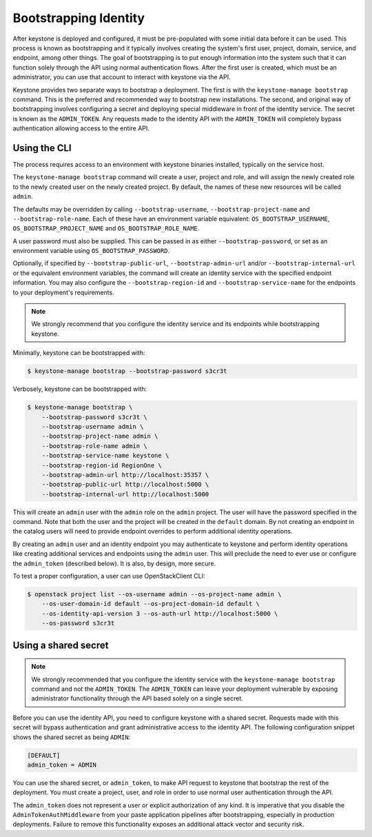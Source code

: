 ======================
Bootstrapping Identity
======================

After keystone is deployed and configured, it must be pre-populated with some
initial data before it can be used. This process is known as bootstrapping and
it typically involves creating the system's first user, project, domain,
service, and endpoint, among other things. The goal of bootstrapping is to put
enough information into the system such that it can function solely through the
API using normal authentication flows. After the first user is created, which
must be an administrator, you can use that account to interact with keystone
via the API.

Keystone provides two separate ways to bootstrap a deployment. The first is
with the ``keystone-manage bootstrap`` command. This is the preferred and
recommended way to bootstrap new installations. The second, and original way of
bootstrapping involves configuring a secret and deploying special middleware in
front of the identity service. The secret is known as the ``ADMIN_TOKEN``. Any
requests made to the identity API with the ``ADMIN_TOKEN`` will completely
bypass authentication allowing access to the entire API.

Using the CLI
=============

The process requires access to an environment with keystone binaries
installed, typically on the service host.

The ``keystone-manage bootstrap`` command will create a user, project and role,
and will assign the newly created role to the newly created user on the newly
created project. By default, the names of these new resources will be called
``admin``.

The defaults may be overridden by calling ``--bootstrap-username``,
``--bootstrap-project-name`` and ``--bootstrap-role-name``. Each of these have
an environment variable equivalent: ``OS_BOOTSTRAP_USERNAME``,
``OS_BOOTSTRAP_PROJECT_NAME`` and ``OS_BOOTSTRAP_ROLE_NAME``.

A user password must also be supplied. This can be passed in as either
``--bootstrap-password``, or set as an environment variable using
``OS_BOOTSTRAP_PASSWORD``.

Optionally, if specified by ``--bootstrap-public-url``,
``--bootstrap-admin-url`` and/or ``--bootstrap-internal-url`` or the equivalent
environment variables, the command will create an identity service with the
specified endpoint information. You may also configure the
``--bootstrap-region-id`` and ``--bootstrap-service-name`` for the endpoints to
your deployment's requirements.

.. NOTE::

    We strongly recommend that you configure the identity service and its
    endpoints while bootstrapping keystone.

Minimally, keystone can be bootstrapped with:

.. code-block:: bash

    $ keystone-manage bootstrap --bootstrap-password s3cr3t

Verbosely, keystone can be bootstrapped with:

.. code-block:: bash

    $ keystone-manage bootstrap \
        --bootstrap-password s3cr3t \
        --bootstrap-username admin \
        --bootstrap-project-name admin \
        --bootstrap-role-name admin \
        --bootstrap-service-name keystone \
        --bootstrap-region-id RegionOne \
        --bootstrap-admin-url http://localhost:35357 \
        --bootstrap-public-url http://localhost:5000 \
        --bootstrap-internal-url http://localhost:5000

This will create an ``admin`` user with the ``admin`` role on the ``admin``
project. The user will have the password specified in the command. Note that
both the user and the project will be created in the ``default`` domain. By not
creating an endpoint in the catalog users will need to provide endpoint
overrides to perform additional identity operations.

By creating an ``admin`` user and an identity endpoint you may
authenticate to keystone and perform identity operations like creating
additional services and endpoints using the ``admin`` user. This will preclude
the need to ever use or configure the ``admin_token`` (described below). It is
also, by design, more secure.

To test a proper configuration, a user can use OpenStackClient CLI:

.. code-block:: bash

    $ openstack project list --os-username admin --os-project-name admin \
        --os-user-domain-id default --os-project-domain-id default \
        --os-identity-api-version 3 --os-auth-url http://localhost:5000 \
        --os-password s3cr3t

Using a shared secret
=====================

.. NOTE::

    We strongly recommended that you configure the identity service with the
    ``keystone-manage bootstrap`` command and not the ``ADMIN_TOKEN``. The
    ``ADMIN_TOKEN`` can leave your deployment vulnerable by exposing
    administrator functionality through the API based solely on a single
    secret.


Before you can use the identity API, you need to configure keystone with a
shared secret. Requests made with this secret will bypass authentication and
grant administrative access to the identity API. The following configuration
snippet shows the shared secret as being ``ADMIN``:

.. code-block:: bash

    [DEFAULT]
    admin_token = ADMIN

You can use the shared secret, or ``admin_token``, to make API request to
keystone that bootstrap the rest of the deployment.  You must create a project,
user, and role in order to use normal user authentication through the API.

The ``admin_token`` does not represent a user or explicit authorization of any
kind. It is imperative that you disable the ``AdminTokenAuthMiddleware`` from
your paste application pipelines after bootstrapping, especially in production
deployments. Failure to remove this functionality exposes an additional attack
vector and security risk.
